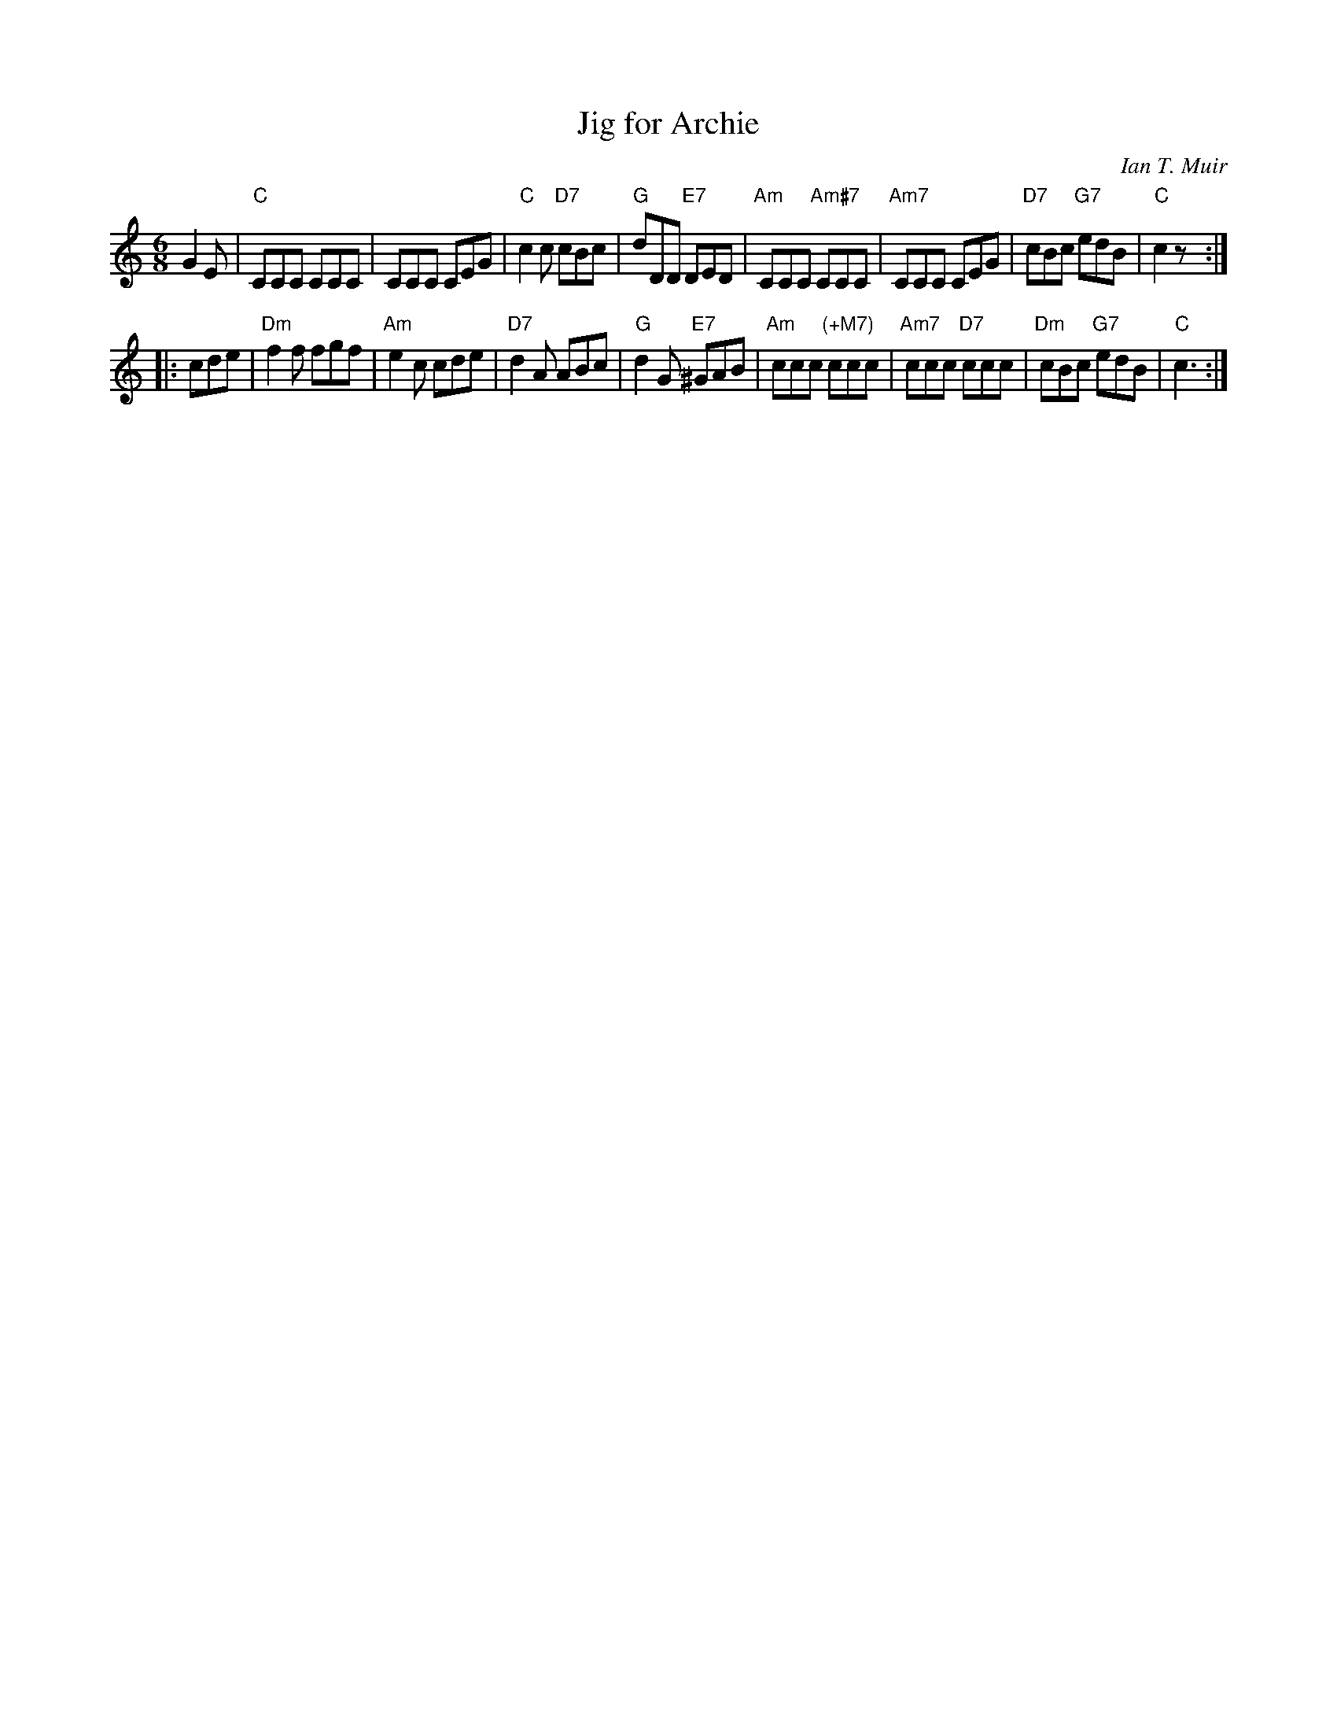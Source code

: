 X: 1
T: Jig for Archie
C: Ian T. Muir
R: jig
N: Recommended tune for Full Circle, by Roy Goldring, in "A Reel for Alice".
Z: 2011 John Chambers <jc:trillian.mit.edu>
M: 6/8
L: 1/8
K: C
G2E |\
"C"CCC CCC | CCC CEG | "C"c2c "D7"cBc | "G"dDD "E7"DED |\
"Am"CCC "Am#7"CCC | "Am7"CCC CEG | "D7"cBc "G7"edB | "C"c2z :|
|: cde |\
"Dm"f2f fgf | "Am"e2c cde | "D7"d2A ABc | "G"d2G "E7"^GAB |\
"Am"ccc "(+M7)"ccc | "Am7"ccc "D7"ccc | "Dm"cBc "G7"edB | "C"c3 :|
